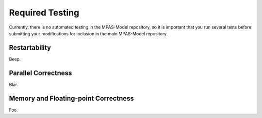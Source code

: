 Required Testing
################

Currently, there is no automated testing in the MPAS-Model repository,
so it is important that you run several tests before submitting your
modifications for inclusion in the main MPAS-Model repository.

Restartability
**************

Beep.

Parallel Correctness
********************

Blar.

Memory and Floating-point Correctness
*************************************

Foo.
